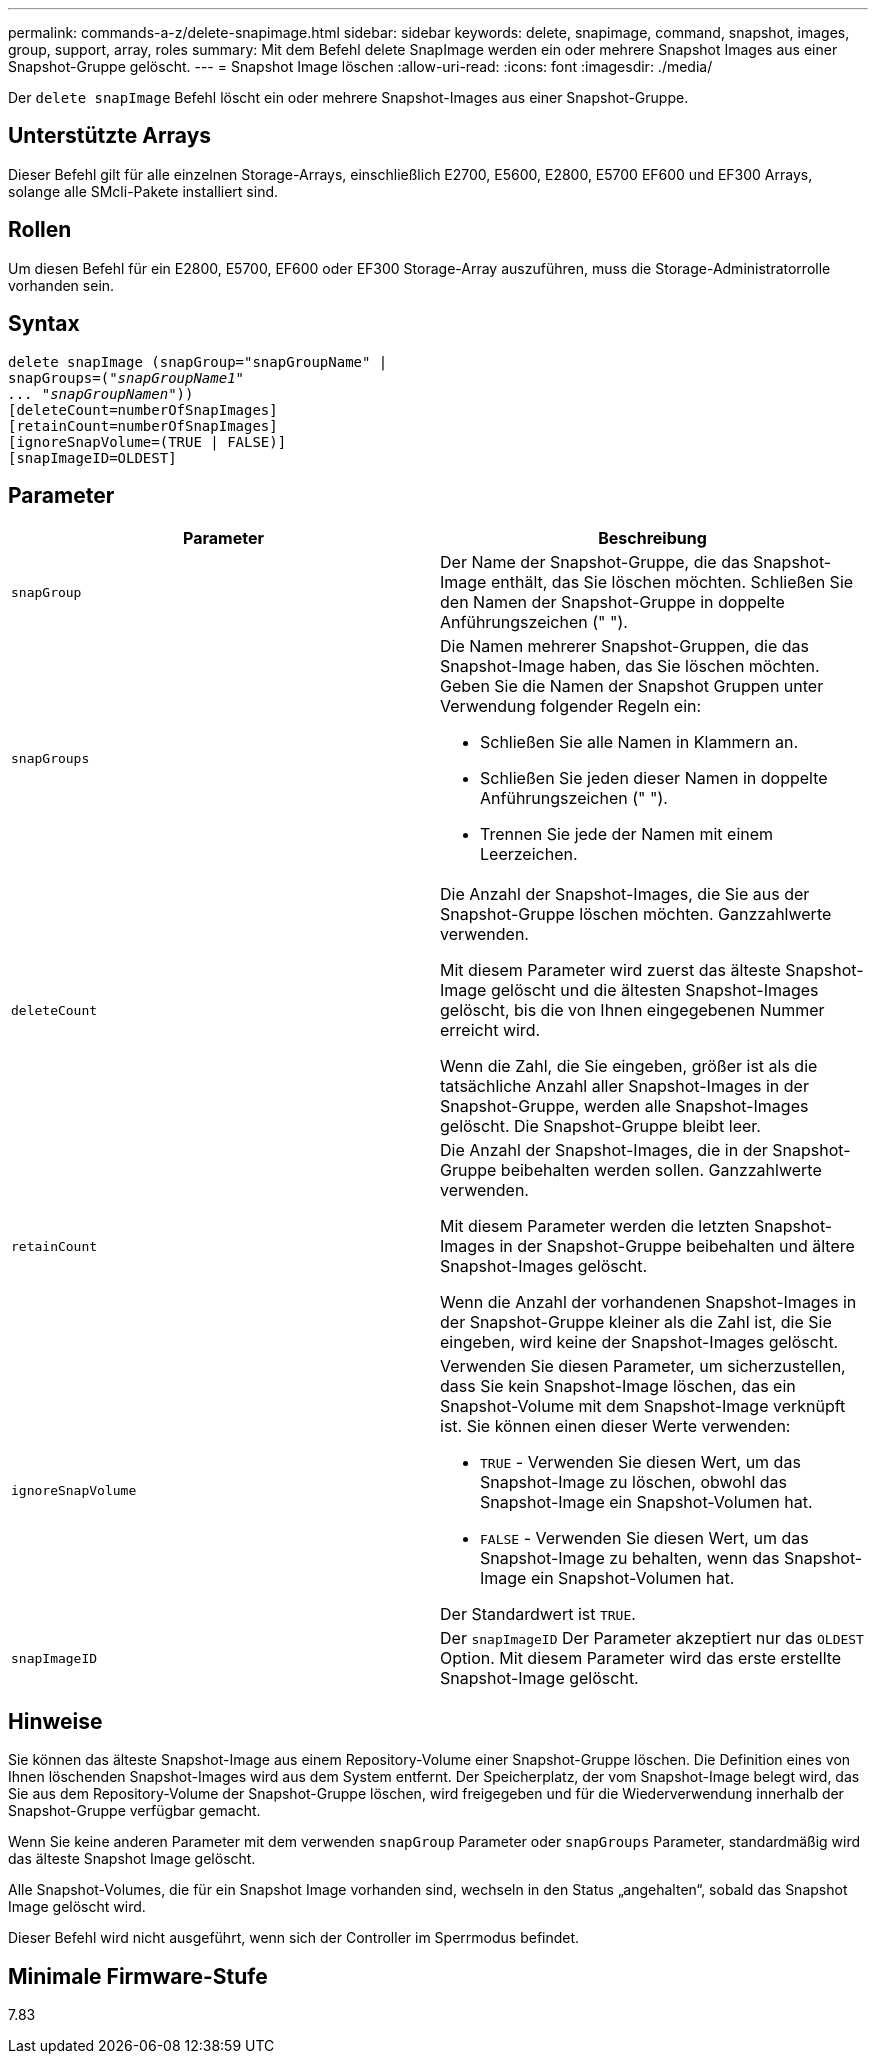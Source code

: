 ---
permalink: commands-a-z/delete-snapimage.html 
sidebar: sidebar 
keywords: delete, snapimage, command, snapshot, images, group, support, array, roles 
summary: Mit dem Befehl delete SnapImage werden ein oder mehrere Snapshot Images aus einer Snapshot-Gruppe gelöscht. 
---
= Snapshot Image löschen
:allow-uri-read: 
:icons: font
:imagesdir: ./media/


[role="lead"]
Der `delete snapImage` Befehl löscht ein oder mehrere Snapshot-Images aus einer Snapshot-Gruppe.



== Unterstützte Arrays

Dieser Befehl gilt für alle einzelnen Storage-Arrays, einschließlich E2700, E5600, E2800, E5700 EF600 und EF300 Arrays, solange alle SMcli-Pakete installiert sind.



== Rollen

Um diesen Befehl für ein E2800, E5700, EF600 oder EF300 Storage-Array auszuführen, muss die Storage-Administratorrolle vorhanden sein.



== Syntax

[listing, subs="+macros"]
----
pass:quotes[delete snapImage (snapGroup="snapGroupName" |
snapGroups=("_snapGroupName1"
... "snapGroupNamen_"))]
[deleteCount=numberOfSnapImages]
[retainCount=numberOfSnapImages]
[ignoreSnapVolume=(TRUE | FALSE)]
[snapImageID=OLDEST]
----


== Parameter

[cols="2*"]
|===
| Parameter | Beschreibung 


 a| 
`snapGroup`
 a| 
Der Name der Snapshot-Gruppe, die das Snapshot-Image enthält, das Sie löschen möchten. Schließen Sie den Namen der Snapshot-Gruppe in doppelte Anführungszeichen (" ").



 a| 
`snapGroups`
 a| 
Die Namen mehrerer Snapshot-Gruppen, die das Snapshot-Image haben, das Sie löschen möchten. Geben Sie die Namen der Snapshot Gruppen unter Verwendung folgender Regeln ein:

* Schließen Sie alle Namen in Klammern an.
* Schließen Sie jeden dieser Namen in doppelte Anführungszeichen (" ").
* Trennen Sie jede der Namen mit einem Leerzeichen.




 a| 
`deleteCount`
 a| 
Die Anzahl der Snapshot-Images, die Sie aus der Snapshot-Gruppe löschen möchten. Ganzzahlwerte verwenden.

Mit diesem Parameter wird zuerst das älteste Snapshot-Image gelöscht und die ältesten Snapshot-Images gelöscht, bis die von Ihnen eingegebenen Nummer erreicht wird.

Wenn die Zahl, die Sie eingeben, größer ist als die tatsächliche Anzahl aller Snapshot-Images in der Snapshot-Gruppe, werden alle Snapshot-Images gelöscht. Die Snapshot-Gruppe bleibt leer.



 a| 
`retainCount`
 a| 
Die Anzahl der Snapshot-Images, die in der Snapshot-Gruppe beibehalten werden sollen. Ganzzahlwerte verwenden.

Mit diesem Parameter werden die letzten Snapshot-Images in der Snapshot-Gruppe beibehalten und ältere Snapshot-Images gelöscht.

Wenn die Anzahl der vorhandenen Snapshot-Images in der Snapshot-Gruppe kleiner als die Zahl ist, die Sie eingeben, wird keine der Snapshot-Images gelöscht.



 a| 
`ignoreSnapVolume`
 a| 
Verwenden Sie diesen Parameter, um sicherzustellen, dass Sie kein Snapshot-Image löschen, das ein Snapshot-Volume mit dem Snapshot-Image verknüpft ist. Sie können einen dieser Werte verwenden:

* `TRUE` - Verwenden Sie diesen Wert, um das Snapshot-Image zu löschen, obwohl das Snapshot-Image ein Snapshot-Volumen hat.
* `FALSE` - Verwenden Sie diesen Wert, um das Snapshot-Image zu behalten, wenn das Snapshot-Image ein Snapshot-Volumen hat.


Der Standardwert ist `TRUE`.



 a| 
`snapImageID`
 a| 
Der `snapImageID` Der Parameter akzeptiert nur das `OLDEST` Option. Mit diesem Parameter wird das erste erstellte Snapshot-Image gelöscht.

|===


== Hinweise

Sie können das älteste Snapshot-Image aus einem Repository-Volume einer Snapshot-Gruppe löschen. Die Definition eines von Ihnen löschenden Snapshot-Images wird aus dem System entfernt. Der Speicherplatz, der vom Snapshot-Image belegt wird, das Sie aus dem Repository-Volume der Snapshot-Gruppe löschen, wird freigegeben und für die Wiederverwendung innerhalb der Snapshot-Gruppe verfügbar gemacht.

Wenn Sie keine anderen Parameter mit dem verwenden `snapGroup` Parameter oder `snapGroups` Parameter, standardmäßig wird das älteste Snapshot Image gelöscht.

Alle Snapshot-Volumes, die für ein Snapshot Image vorhanden sind, wechseln in den Status „angehalten“, sobald das Snapshot Image gelöscht wird.

Dieser Befehl wird nicht ausgeführt, wenn sich der Controller im Sperrmodus befindet.



== Minimale Firmware-Stufe

7.83
